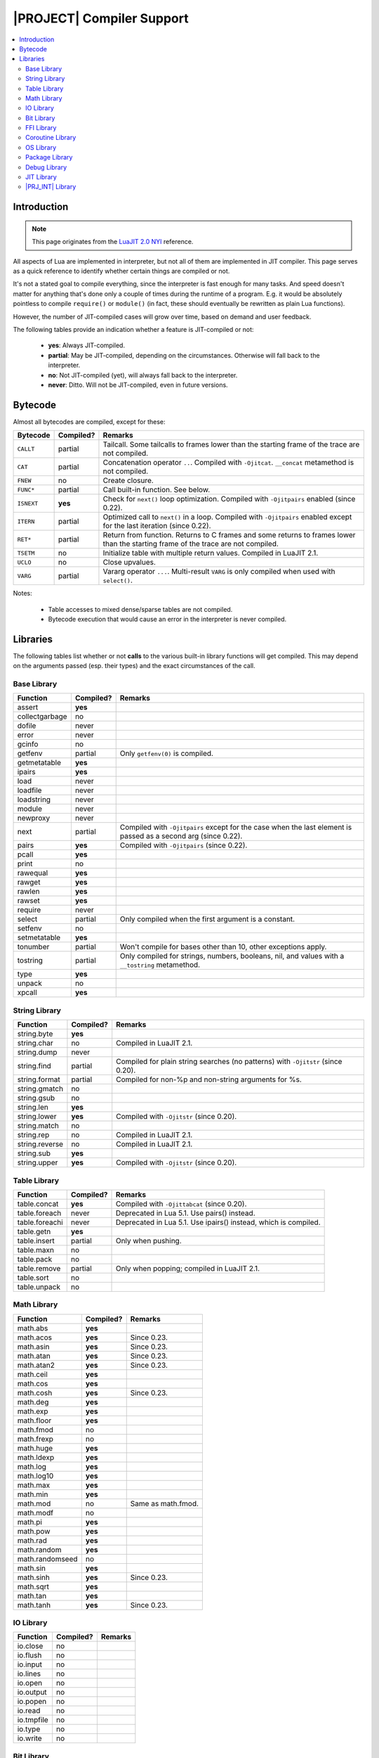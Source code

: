 .. _pub-compiler-support:

|PROJECT| Compiler Support
===========================

.. contents:: :local:

Introduction
------------

.. note::

     This page originates from the `LuaJIT 2.0 NYI <http://wiki.luajit.org/NYI>`_ reference.

All aspects of Lua are implemented in interpreter, but not all of them are implemented in JIT compiler. This page serves as a quick reference to identify whether certain things are compiled or not.

It's not a stated goal to compile everything, since the interpreter is fast enough for many tasks. And speed doesn't matter for anything that's done only a couple of times during the runtime of a program. E.g. it would be absolutely pointless to compile ``require()`` or ``module()`` (in fact, these should eventually be rewritten as plain Lua functions).

However, the number of JIT-compiled cases will grow over time, based on demand and user feedback.

The following tables provide an indication whether a feature is JIT-compiled or not:

     - **yes**: Always JIT-compiled.
     - **partial**: May be JIT-compiled, depending on the circumstances. Otherwise will fall back to the interpreter.
     - **no**: Not JIT-compiled (yet), will always fall back to the interpreter.
     - **never**: Ditto. Will not be JIT-compiled, even in future versions.

Bytecode
--------

Almost all bytecodes are compiled, except for these:

.. list-table::
     :header-rows: 1

     * - Bytecode
       - Compiled?
       - Remarks
     * - ``CALLT``
       - partial
       - Tailcall. Some tailcalls to frames lower than the starting frame of the trace are not compiled.
     * - ``CAT``
       - partial
       - Concatenation operator ``..``. Compiled with ``-Ojitcat``. ``__concat`` metamethod is not compiled.
     * - ``FNEW``
       - no
       - Create closure.
     * - ``FUNC*``
       - partial
       - Call built-in function. See below.
     * - ``ISNEXT``
       - **yes**
       - Check for ``next()`` loop optimization. Compiled with ``-Ojitpairs`` enabled (since 0.22).
     * - ``ITERN``
       - partial
       - Optimized call to ``next()`` in a loop. Compiled with ``-Ojitpairs`` enabled except for the last iteration (since 0.22).
     * - ``RET*``
       - partial
       - Return from function. Returns to C frames and some returns to frames lower than the starting frame of the trace are not compiled.
     * - ``TSETM``
       - no
       - Initialize table with multiple return values. Compiled in LuaJIT 2.1.
     * - ``UCLO``
       - no
       - Close upvalues.
     * - ``VARG``
       - partial
       - Vararg operator ``...``. Multi-result ``VARG`` is only compiled when used with ``select()``.

Notes:

     -  Table accesses to mixed dense/sparse tables are not compiled.
     -  Bytecode execution that would cause an error in the interpreter is never compiled.

Libraries
---------

The following tables list whether or not **calls** to the various built-in library functions will get compiled. This may depend on the arguments passed (esp. their types) and the exact circumstances of the call.

Base Library
^^^^^^^^^^^^

.. container:: table-wrap

     ============== ========= ==============================================================================================================
     Function       Compiled? Remarks
     ============== ========= ==============================================================================================================
     assert         **yes**
     collectgarbage no
     dofile         never
     error          never
     gcinfo         no
     getfenv        partial   Only ``getfenv(0)`` is compiled.
     getmetatable   **yes**
     ipairs         **yes**
     load           never
     loadfile       never
     loadstring     never
     module         never
     newproxy       never
     next           partial   Compiled with ``-Ojitpairs`` except for the case when the last element is passed as a second arg (since 0.22).
     pairs          **yes**   Compiled with ``-Ojitpairs`` (since 0.22).
     pcall          **yes**
     print          no
     rawequal       **yes**
     rawget         **yes**
     rawlen         **yes**
     rawset         **yes**
     require        never
     select         partial   Only compiled when the first argument is a constant.
     setfenv        no
     setmetatable   **yes**
     tonumber       partial   Won't compile for bases other than 10, other exceptions apply.
     tostring       partial   Only compiled for strings, numbers, booleans, nil, and values with a ``__tostring`` metamethod.
     type           **yes**
     unpack         no
     xpcall         **yes**
     ============== ========= ==============================================================================================================

String Library
^^^^^^^^^^^^^^

.. container:: table-wrap

     ============== ========= ================================================================================
     Function       Compiled? Remarks
     ============== ========= ================================================================================
     string.byte    **yes**
     string.char    no        Compiled in LuaJIT 2.1.
     string.dump    never
     string.find    partial   Compiled for plain string searches (no patterns) with ``-Ojitstr`` (since 0.20).
     string.format  partial   Compiled for non-%p and non-string arguments for %s.
     string.gmatch  no
     string.gsub    no
     string.len     **yes**
     string.lower   **yes**   Compiled with ``-Ojitstr`` (since 0.20).
     string.match   no
     string.rep     no        Compiled in LuaJIT 2.1.
     string.reverse no        Compiled in LuaJIT 2.1.
     string.sub     **yes**
     string.upper   **yes**   Compiled with ``-Ojitstr`` (since 0.20).
     ============== ========= ================================================================================

Table Library
^^^^^^^^^^^^^

.. container:: table-wrap

     ============== ========= ===============================================================
     Function       Compiled? Remarks
     ============== ========= ===============================================================
     table.concat   **yes**   Compiled with ``-Ojittabcat`` (since 0.20).
     table.foreach  never     Deprecated in Lua 5.1. Use pairs() instead.
     table.foreachi never     Deprecated in Lua 5.1. Use ipairs() instead, which is compiled.
     table.getn     **yes**
     table.insert   partial   Only when pushing.
     table.maxn     no
     table.pack     no
     table.remove   partial   Only when popping; compiled in LuaJIT 2.1.
     table.sort     no
     table.unpack   no
     ============== ========= ===============================================================

Math Library
^^^^^^^^^^^^

.. container:: table-wrap

     =============== ========= ==================
     Function        Compiled? Remarks
     =============== ========= ==================
     math.abs        **yes**
     math.acos       **yes**   Since 0.23.
     math.asin       **yes**   Since 0.23.
     math.atan       **yes**   Since 0.23.
     math.atan2      **yes**   Since 0.23.
     math.ceil       **yes**
     math.cos        **yes**
     math.cosh       **yes**   Since 0.23.
     math.deg        **yes**
     math.exp        **yes**
     math.floor      **yes**
     math.fmod       no
     math.frexp      no
     math.huge       **yes**
     math.ldexp      **yes**
     math.log        **yes**
     math.log10      **yes**
     math.max        **yes**
     math.min        **yes**
     math.mod        no        Same as math.fmod.
     math.modf       no
     math.pi         **yes**
     math.pow        **yes**
     math.rad        **yes**
     math.random     **yes**
     math.randomseed no
     math.sin        **yes**
     math.sinh       **yes**   Since 0.23.
     math.sqrt       **yes**
     math.tan        **yes**
     math.tanh       **yes**   Since 0.23.
     =============== ========= ==================

IO Library
^^^^^^^^^^

.. container:: table-wrap

     ========== ========= =======
     Function   Compiled? Remarks
     ========== ========= =======
     io.close   no
     io.flush   no
     io.input   no
     io.lines   no
     io.open    no
     io.output  no
     io.popen   no
     io.read    no
     io.tmpfile no
     io.type    no
     io.write   no
     ========== ========= =======

Bit Library
^^^^^^^^^^^

.. container:: table-wrap

     =========== ========= =======================
     Function    Compiled? Remarks
     =========== ========= =======================
     bit.arshift **yes**
     bit.band    **yes**
     bit.bnot    **yes**
     bit.bor     **yes**
     bit.bswap   **yes**
     bit.bxor    **yes**
     bit.lshift  **yes**
     bit.rol     **yes**
     bit.ror     **yes**
     bit.rshift  **yes**
     bit.tobit   **yes**
     bit.tohex   no        Compiled in LuaJIT 2.1.
     =========== ========= =======================

FFI Library
^^^^^^^^^^^


.. container:: table-wrap

     ============ ========= ===================================================================
     Function     Compiled? Remarks
     ============ ========= ===================================================================
     ffi.alignof  **yes**
     ffi.abi      **yes**   Since 0.22.
     ffi.cast     partial   Same restrictions as ffi.new (casting is a form of cdata creation).
     ffi.cdef     never
     ffi.copy     **yes**
     ffi.errno    partial   Not when setting a new value.
     ffi.fill     **yes**
     ffi.gc       partial   Not when clearing a finalizer. Compiled in LuaJIT 2.1.
     ffi.istype   **yes**
     ffi.load     never
     ffi.metatype never
     ffi.new      partial   2.0: Not for VLA/VLS, > 8 byte alignment or > 128 bytes.
     ffi.offsetof **yes**
     ffi.sizeof   partial   Not for VLA/VLS types (see below).
     ffi.string   **yes**
     ffi.typeof   partial   Only for cdata arguments. Never for cdecl strings.
     ============ ========= ===================================================================


Coroutine Library
^^^^^^^^^^^^^^^^^

No functions are compiled.

OS Library
^^^^^^^^^^^

No functions are compiled.

Package Library
^^^^^^^^^^^^^^^

No functions are compiled.

Debug Library
^^^^^^^^^^^^^

.. container:: table-wrap


     ================== ========= =======================
     Function           Compiled? Remarks
     ================== ========= =======================
     debug.getmetatable no        Compiled in LuaJIT 2.1.
     debug.\*           no/never  Unlikely to change.
     ================== ========= =======================

JIT Library
^^^^^^^^^^^

No functions are compiled.

|PRJ_INT| Library
^^^^^^^^^^^^^^^^^

.. container:: table-wrap

     ======================= ========= ==============================================================================
     Function                Compiled? Remarks
     ======================= ========= ==============================================================================
     ujit.coverage.pause     never
     ujit.coverage.start     never
     ujit.coverage.stop      never
     ujit.coverage.unpause   never
     ujit.debug.gettableinfo never
     ujit.dump.bc            never
     ujit.dump.bcins         never
     ujit.dump.mcode         never
     ujit.dump.stack         never
     ujit.dump.start         never
     ujit.dump.stop          never
     ujit.dump.trace         never
     ujit.getmetrics         no
     ujit.immutable          **yes**   Since 0.18.
     ujit.iprof.start        no
     ujit.iprof.stop         no
     ujit.math.isfinite      **yes**
     ujit.math.isinf         **yes**
     ujit.math.isnan         **yes**
     ujit.math.isninf        **yes**
     ujit.math.ispinf        **yes**
     ujit.math.nan           **yes**
     ujit.memprof.start      never
     ujit.memprof.stop       never
     ujit.profile.available  never
     ujit.profile.init       never
     ujit.profile.start      never
     ujit.profile.stop       never
     ujit.profile.terminate  never
     ujit.seal               no
     ujit.string.split       no
     ujit.string.trim        **yes**
     ujit.table.keys         **yes**   Since 0.20, via ``IR_CALLL``.
     ujit.table.rindex       partial   Since 0.23, compiles for tables without metatables (including nested lookups).
     ujit.table.shallowcopy  **yes**   Since 0.20, via ``IR_TDUP``.
     ujit.table.size         **yes**   Since 0.22, via ``IR_CALLL``.
     ujit.table.toset        **yes**   Since 0.20, via ``IR_CALLL``.
     ujit.table.values       **yes**   Since 0.20, via ``IR_CALLL``.
     ujit.usesfenv           no
     ======================= ========= ==============================================================================
